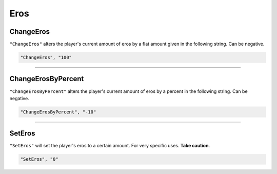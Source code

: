 **Eros**
=========

**ChangeEros**
---------------

``"ChangeEros"`` alters the player's current amount of eros by a flat amount given in the following string. Can be negative.

.. code-block:: javascript

  "ChangeEros", "100"

----

**ChangeErosByPercent**
------------------------

``"ChangeErosByPercent"`` alters the player's current amount of eros by a percent in the following string. Can be negative.

.. code-block:: javascript

  "ChangeErosByPercent", "-10"

----

**SetEros**
------------

``"SetEros"`` will set the player's eros to a certain amount. For very specific uses. **Take caution**.

.. code-block:: javascript

  "SetEros", "0"
